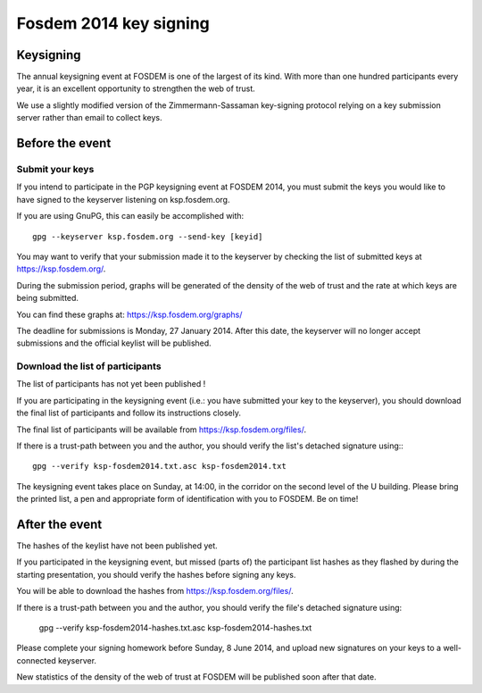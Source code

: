 ﻿
.. index::
   pair: 2014; Key signing

.. _fosdem_2014_key_signing:

===============================
Fosdem 2014 key signing
===============================

.. seealso::

   - https://fosdem.org/2014/keysigning/
   - https://ksp.fosdem.org/
   - https://ksp.fosdem.org/graphs/
   - https://ksp.fosdem.org/files/



Keysigning
===========

The annual keysigning event at FOSDEM is one of the largest of its kind. 
With more than one hundred participants every year, it is an excellent opportunity 
to strengthen the web of trust. 

We use a slightly modified version of the Zimmermann-Sassaman key-signing protocol 
relying on a key submission server rather than email to collect keys.

Before the event
================

Submit your keys
----------------

If you intend to participate in the PGP keysigning event at FOSDEM 2014, you 
must submit the keys you would like to have signed to the keyserver listening 
on ksp.fosdem.org. 

If you are using GnuPG, this can easily be accomplished with::

    gpg --keyserver ksp.fosdem.org --send-key [keyid]

You may want to verify that your submission made it to the keyserver by checking 
the list of submitted keys at https://ksp.fosdem.org/.

During the submission period, graphs will be generated of the density of the 
web of trust and the rate at which keys are being submitted. 

You can find these graphs at: https://ksp.fosdem.org/graphs/

The deadline for submissions is Monday, 27 January 2014. After this date, the 
keyserver will no longer accept submissions and the official keylist will be 
published.

Download the list of participants
----------------------------------

The list of participants has not yet been published !

If you are participating in the keysigning event (i.e.: you have submitted your 
key to the keyserver), you should download the final list of participants and 
follow its instructions closely.

The final list of participants will be available from https://ksp.fosdem.org/files/.

If there is a trust-path between you and the author, you should verify the list's 
detached signature using:::

    gpg --verify ksp-fosdem2014.txt.asc ksp-fosdem2014.txt

The keysigning event takes place on Sunday, at 14:00, in the corridor on the 
second level of the U building. 
Please bring the printed list, a pen and appropriate form of identification 
with you to FOSDEM. Be on time!

After the event
===============

The hashes of the keylist have not been published yet.

If you participated in the keysigning event, but missed (parts of) the participant 
list hashes as they flashed by during the starting presentation, you should 
verify the hashes before signing any keys.

You will be able to download the hashes from https://ksp.fosdem.org/files/. 

If there is a trust-path between you and the author, you should verify the 
file's detached signature using:

    gpg --verify ksp-fosdem2014-hashes.txt.asc ksp-fosdem2014-hashes.txt

Please complete your signing homework before Sunday, 8 June 2014, and upload 
new signatures on your keys to a well-connected keyserver. 

New statistics of the density of the web of trust at FOSDEM will be published 
soon after that date. 


